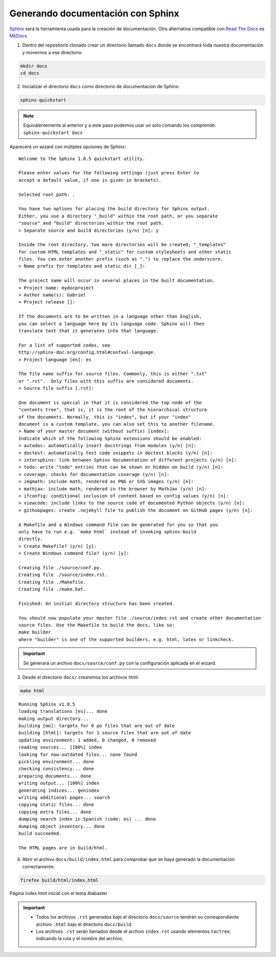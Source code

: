 ==================================
Generando documentación con Sphinx
==================================

`Sphinx`_ será la herramienta usada para la creación de documentación. Otra alternativa compatible con `Read The Docs`_ es `MkDocs`_.

.. _Sphinx: http://www.sphinx-doc.org/en/master/
.. _MkDocs: https://www.mkdocs.org/
.. _Read The Docs: https://readthedocs.org/

1. Dentro del repositorio clonado crear un directorio llamado ``docs`` donde se encontrará toda nuestra documentación y movernos a ese directorio:

.. code-block:: bash

    mkdir docs
    cd docs

2. Inicializar el directorio ``docs`` como directorio de documentación de Sphinx:

.. code-block:: bash

    sphinx-quickstart

.. Note::
    Equivalentemente al anterior y a este paso podemos usar un solo comando los comprende: ``sphinx-quickstart docs``

Aparecerá un wizard con mútiples opciones de Sphinx:

::

    Welcome to the Sphinx 1.8.5 quickstart utility.

    Please enter values for the following settings (just press Enter to
    accept a default value, if one is given in brackets).

    Selected root path: .

    You have two options for placing the build directory for Sphinx output.
    Either, you use a directory "_build" within the root path, or you separate
    "source" and "build" directories within the root path.
    > Separate source and build directories (y/n) [n]: y

    Inside the root directory, two more directories will be created; "_templates"
    for custom HTML templates and "_static" for custom stylesheets and other static
    files. You can enter another prefix (such as ".") to replace the underscore.
    > Name prefix for templates and static dir [_]:

    The project name will occur in several places in the built documentation.
    > Project name: mydocproject
    > Author name(s): Gabriel
    > Project release []: 

    If the documents are to be written in a language other than English,
    you can select a language here by its language code. Sphinx will then
    translate text that it generates into that language.

    For a list of supported codes, see
    http://sphinx-doc.org/config.html#confval-language.
    > Project language [en]: es

    The file name suffix for source files. Commonly, this is either ".txt"
    or ".rst".  Only files with this suffix are considered documents.
    > Source file suffix [.rst]: 

    One document is special in that it is considered the top node of the
    "contents tree", that is, it is the root of the hierarchical structure
    of the documents. Normally, this is "index", but if your "index"
    document is a custom template, you can also set this to another filename.
    > Name of your master document (without suffix) [index]: 
    Indicate which of the following Sphinx extensions should be enabled:
    > autodoc: automatically insert docstrings from modules (y/n) [n]: 
    > doctest: automatically test code snippets in doctest blocks (y/n) [n]: 
    > intersphinx: link between Sphinx documentation of different projects (y/n) [n]: 
    > todo: write "todo" entries that can be shown or hidden on build (y/n) [n]: 
    > coverage: checks for documentation coverage (y/n) [n]: 
    > imgmath: include math, rendered as PNG or SVG images (y/n) [n]: 
    > mathjax: include math, rendered in the browser by MathJax (y/n) [n]: 
    > ifconfig: conditional inclusion of content based on config values (y/n) [n]: 
    > viewcode: include links to the source code of documented Python objects (y/n) [n]: 
    > githubpages: create .nojekyll file to publish the document on GitHub pages (y/n) [n]: 

    A Makefile and a Windows command file can be generated for you so that you
    only have to run e.g. `make html` instead of invoking sphinx-build
    directly.
    > Create Makefile? (y/n) [y]: 
    > Create Windows command file? (y/n) [y]: 

    Creating file ./source/conf.py.
    Creating file ./source/index.rst.
    Creating file ./Makefile.
    Creating file ./make.bat.

    Finished: An initial directory structure has been created.

    You should now populate your master file ./source/index.rst and create other documentation
    source files. Use the Makefile to build the docs, like so:
    make builder
    where "builder" is one of the supported builders, e.g. html, latex or linkcheck.

.. Important::
    Se generará un archivo ``docs/source/conf.py`` con la configuración aplicada en el wizard.

3. Desde el directorio ``docs/`` crearemos los archivos html:

.. code-block:: bash

    make html

::

    Running Sphinx v1.8.5
    loading translations [es]... done
    making output directory...
    building [mo]: targets for 0 po files that are out of date
    building [html]: targets for 1 source files that are out of date
    updating environment: 1 added, 0 changed, 0 removed
    reading sources... [100%] index                                                                         
    looking for now-outdated files... none found
    pickling environment... done
    checking consistency... done
    preparing documents... done
    writing output... [100%] index                                                                          
    generating indices... genindex
    writing additional pages... search
    copying static files... done
    copying extra files... done
    dumping search index in Spanish (code: es) ... done
    dumping object inventory... done
    build succeeded.

    The HTML pages are in build/html.

4. Abrir el archivo ``docs/build/index.html`` para comprobar que se haya generado la documentación correctamente:

.. code-block:: bash

    firefox build/html/index.html

.. figure:: images/1_starting-site.png
   :align: center

   Página index.html inicial con el tema Alabaster

.. Important::
    - Todos los archivos ``.rst`` generados bajo el directorio ``docs/source`` tendrán su correspondiente archivo ``.html`` bajo el directorio ``docs/build``.
    - Los archivos ``.rst`` serán llamados desde el archivo ``index.rst`` usando elementos ``toctree``, indicando la ruta y el nombre del archivo.

